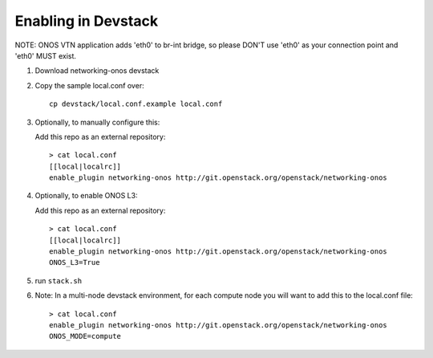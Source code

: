 ======================
 Enabling in Devstack
======================

NOTE: ONOS VTN application adds 'eth0' to br-int bridge, so please DON'T use 'eth0'
as your connection point and 'eth0' MUST exist.

1. Download networking-onos devstack

2. Copy the sample local.conf over::

     cp devstack/local.conf.example local.conf

3. Optionally, to manually configure this:

   Add this repo as an external repository::

     > cat local.conf
     [[local|localrc]]
     enable_plugin networking-onos http://git.openstack.org/openstack/networking-onos

4. Optionally, to enable ONOS L3:

   Add this repo as an external repository::

     > cat local.conf
     [[local|localrc]]
     enable_plugin networking-onos http://git.openstack.org/openstack/networking-onos
     ONOS_L3=True

5. run ``stack.sh``

6. Note: In a multi-node devstack environment, for each compute node you will want to add this
   to the local.conf file::

     > cat local.conf
     enable_plugin networking-onos http://git.openstack.org/openstack/networking-onos
     ONOS_MODE=compute
